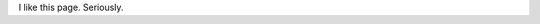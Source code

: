 .. title: Projects
.. slug: projects
.. date: 2014/02/24 04:08:09
.. tags: 
.. link: 
.. description: 
.. type: text

I like this page. Seriously.
